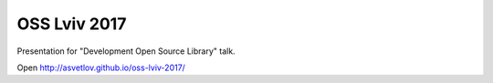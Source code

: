 OSS Lviv 2017
========================

Presentation for "Development Open Source Library" talk.


Open http://asvetlov.github.io/oss-lviv-2017/
